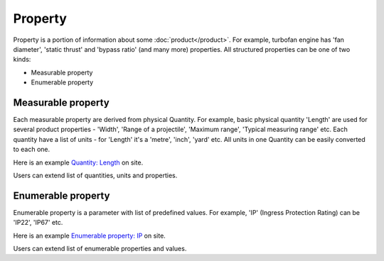Property
########

Property is a portion of information about some :doc:`product</product>`. For example, turbofan engine has 'fan diameter', 'static thrust' and 'bypass ratio' (and many more) properties. All structured properties can be one of two kinds:

* Measurable property

* Enumerable property

Measurable property
-------------------

Each measurable property are derived from physical Quantity. For example, basic physical quantity 'Length' are used for several product properties - 'Width', 'Range of a projectile', 'Maximum range', 'Typical measuring range' etc. Each quantity have a list of units - for 'Length' it's a 'metre', 'inch', 'yard' etc. All units in one Quantity can be easily converted to each one. 

Here is an example `Quantity: Length <http://www.naiveshark.com/property/quantity/2/>`_ on site.

Users can extend list of quantities, units and properties.


Enumerable property
-------------------

Enumerable property is a parameter with list of predefined values. For example, 'IP' (Ingress Protection Rating) can be 'IP22', 'IP67' etc.

Here is an example `Enumerable property: IP <http://www.naiveshark.com/property/enum/2/>`_ on site.

Users can extend list of enumerable properties and values.